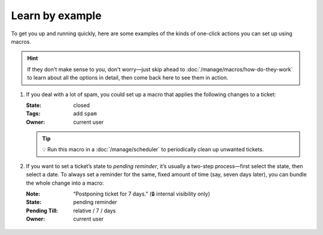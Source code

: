 Learn by example
================

To get you up and running quickly, here are some examples
of the kinds of one-click actions you can set up using macros.

.. hint:: 

   If they don't make sense to you, don't worry—just skip ahead to
   :doc:`/manage/macros/how-do-they-work`
   to learn about all the options in detail,
   then come back here to see them in action.

1. If you deal with a lot of spam, you could set up a macro that applies
   the following changes to a ticket:

   :State: closed
   :Tags:  add ``spam``
   :Owner: current user

   .. figure:: /images/manage/macros/macro-example-mark-ticket-as-spam.gif
      :align: center
      :width: 70%
      :alt: Screencast showing spam macro configuration and behavior

   .. tip:: 💡 Run this macro in a :doc:`/manage/scheduler` 
      to periodically clean up unwanted tickets.

2. If you want to set a ticket’s state to *pending reminder*, it’s
   usually a two-step process—first select the state, then select a date.
   To always set a reminder for the same, fixed amount of time (say,
   seven days later), you can bundle the whole change into a macro:

   :Note:         “Postponing ticket for 7 days.” (🔒 internal visibility only)
   :State:        pending reminder
   :Pending Till: relative / 7 / days
   :Owner:        current user

   .. figure:: /images/manage/macros/macro-example-postpone-ticket-for-7days.gif
      :align: center
      :width: 70%
      :alt: Screencast showing postpone macro configuration and behavior
